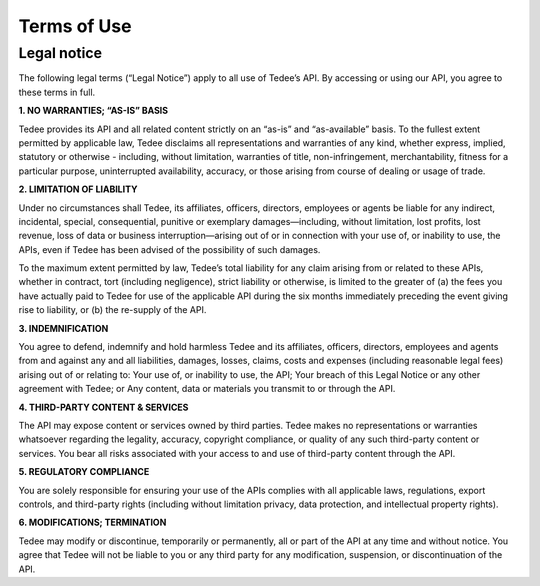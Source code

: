 Terms of Use
===========

Legal notice
------------

The following legal terms (“Legal Notice”) apply to all use of Tedee’s API. By accessing or using our API, you agree to these terms in full.

**1. NO WARRANTIES; “AS-IS” BASIS**

Tedee provides its API and all related content strictly on an “as-is” and “as-available” basis. To the fullest extent permitted by applicable law, Tedee disclaims all representations and warranties of any kind, whether express, implied, statutory or otherwise - including, without limitation, warranties of title, non-infringement, merchantability, fitness for a particular purpose, uninterrupted availability, accuracy, or those arising from course of dealing or usage of trade.
 
**2. LIMITATION OF LIABILITY**

Under no circumstances shall Tedee, its affiliates, officers, directors, employees or agents be liable for any indirect, incidental, special, consequential, punitive or exemplary damages—including, without limitation, lost profits, lost revenue, loss of data or business interruption—arising out of or in connection with your use of, or inability to use, the APIs, even if Tedee has been advised of the possibility of such damages.
 
To the maximum extent permitted by law, Tedee’s total liability for any claim arising from or related to these APIs, whether in contract, tort (including negligence), strict liability or otherwise, is limited to the greater of (a) the fees you have actually paid to Tedee for use of the applicable API during the six months immediately preceding the event giving rise to liability, or (b) the re-supply of the API.
 
**3. INDEMNIFICATION**

You agree to defend, indemnify and hold harmless Tedee and its affiliates, officers, directors, employees and agents from and against any and all liabilities, damages, losses, claims, costs and expenses (including reasonable legal fees) arising out of or relating to: Your use of, or inability to use, the API; Your breach of this Legal Notice or any other agreement with Tedee; or Any content, data or materials you transmit to or through the API.

**4. THIRD-PARTY CONTENT & SERVICES**

The API may expose content or services owned by third parties. Tedee makes no representations or warranties whatsoever regarding the legality, accuracy, copyright compliance, or quality of any such third-party content or services. You bear all risks associated with your access to and use of third-party content through the API.
 
**5. REGULATORY COMPLIANCE**

You are solely responsible for ensuring your use of the APIs complies with all applicable laws, regulations, export controls, and third-party rights (including without limitation privacy, data protection, and intellectual property rights).
 
**6. MODIFICATIONS; TERMINATION**

Tedee may modify or discontinue, temporarily or permanently, all or part of the API at any time and without notice. You agree that Tedee will not be liable to you or any third party for any modification, suspension, or discontinuation of the API.
